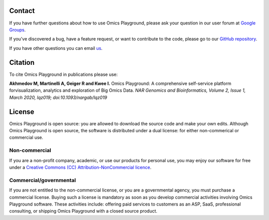 Contact
--------------------------------------------------------------------------------

If you have further questions about how to use Omics Playground,
please ask your question in our user forum at `Google Groups
<https://groups.google.com/d/forum/omicsplayground>`__.

If you've discovered a bug, have a feature request, or want to
contribute to the code, please go to our  
`GitHub repository <https://github.com/bigomics/omicsplayground>`__.

If you have other questions you can email `us <mailto:info@bigomics.ch>`__.


Citation
--------------------------------------------------------------------------------
To cite Omics Playground in publications please use:

**Akhmedov M, Martinelli A, Geiger R and Kwee I.** Omics Playground\: A comprehensive self-service platform forvisualization, analytics and exploration of Big Omics Data. *NAR Genomics and Bioinformatics, Volume 2, Issue 1, March 2020, lqz019; doi:10.1093/nargab/lqz019*

License
--------------------------------------------------------------------------------

Omics Playground is open source: you are allowed to download the
source code and make your own edits. Although Omics Playground is open
source, the software is distributed under a dual license: for
either non-commerical or commercial use.

Non-commercial
~~~~~~~~~~~~~~~~~~~~~~~~~~~~~~~~~~~~~~~~~~~~~~~~~~~~~~~~~~~~~~~~~~~~~~~~~~~~~~~~

If you are a non-profit company, academic, or use our products for 
personal use, you may enjoy our software for free under a 
`Creative Commons (CC) Attribution-NonCommercial licence <https://creativecommons.org>`__.


Commercial/governmental
~~~~~~~~~~~~~~~~~~~~~~~~~~~~~~~~~~~~~~~~~~~~~~~~~~~~~~~~~~~~~~~~~~~~~~~~~~~~~~~~

If you are not entitled to the non-commercial license, or you are a
governmental agency, you must purchase a commercial license. Buying
such a license is mandatory as soon as you develop commercial
activities involving Omics Playground software. These activities
include: offering paid services to customers as an ASP, SaaS,
professional consulting, or shipping Omics Playground with a closed
source product.
